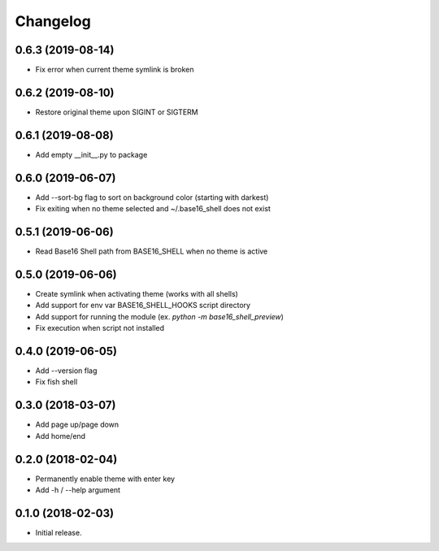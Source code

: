 Changelog
=========

0.6.3 (2019-08-14)
------------------
- Fix error when current theme symlink is broken

0.6.2 (2019-08-10)
------------------
- Restore original theme upon SIGINT or SIGTERM

0.6.1 (2019-08-08)
------------------
- Add empty __init__.py to package

0.6.0 (2019-06-07)
------------------
- Add --sort-bg flag to sort on background color (starting with darkest)
- Fix exiting when no theme selected and ~/.base16_shell does not exist

0.5.1 (2019-06-06)
------------------
- Read Base16 Shell path from BASE16_SHELL when no theme is active

0.5.0 (2019-06-06)
------------------
- Create symlink when activating theme (works with all shells)
- Add support for env var BASE16_SHELL_HOOKS script directory
- Add support for running the module (ex. `python -m base16_shell_preview`)
- Fix execution when script not installed

0.4.0 (2019-06-05)
------------------
- Add --version flag
- Fix fish shell

0.3.0 (2018-03-07)
------------------
- Add page up/page down
- Add home/end

0.2.0 (2018-02-04)
------------------
- Permanently enable theme with enter key
- Add -h / --help argument

0.1.0 (2018-02-03)
------------------
- Initial release.
